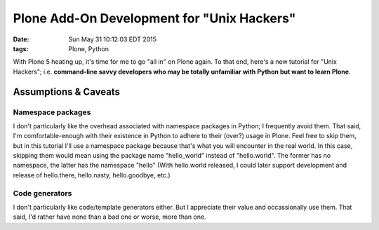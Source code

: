 Plone Add-On Development for "Unix Hackers"
===========================================

:date: Sun May 31 10:12:03 EDT 2015
:tags: Plone, Python

With Plone 5 heating up, it's time for me to go "all in" on Plone again. To that end, here's a new tutorial for "Unix Hackers"; i.e. **command-line savvy developers who may be totally unfamiliar with Python but want to learn Plone**.

Assumptions & Caveats
---------------------

Namespace packages
~~~~~~~~~~~~~~~~~~

I don't particularly like the overhead associated with namespace packages in Python; I frequently avoid them. That said, I'm comfortable-enough with their existence in Python to adhere to their (over?) usage in Plone. Feel free to skip them, but in this tutorial I'll use a namespace package because that's what you will encounter in the real world. In this case, skipping them would mean using the package name "hello_world" instead of "hello.world". The former has no namespace, the latter has the namespace "hello" (With hello.world released, I could later support development and release of hello.there, hello.nasty, hello.goodbye, etc.)


Code generators
~~~~~~~~~~~~~~~

I don't particularly like code/template generators either. But I appreciate their value and occassionally use them. That said, I'd rather have none than a bad one or worse, more than one. 

.. raw:: html

    <script src="https://gist.github.com/aclark4life/ffcea3a79b6339591c24.js"></script>
